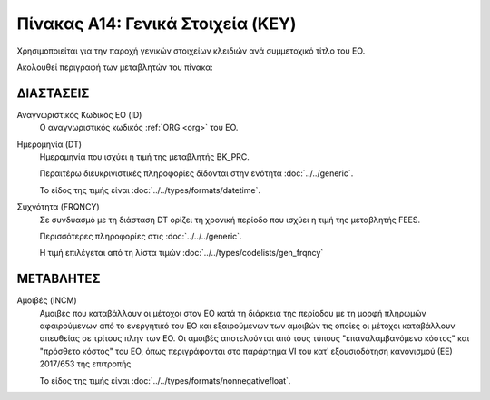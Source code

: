 Πίνακας A14: Γενικά Στοιχεία (KEY)
==================================
Χρησιμοποιείται για την παροχή γενικών στοιχείων κλειδιών ανά συμμετοχικό τίτλο
του ΕΟ. 

Ακολουθεί περιγραφή των μεταβλητών του πίνακα:

ΔΙΑΣΤΑΣΕΙΣ
----------

Αναγνωριστικός Κωδικός ΕΟ (ID)
    Ο αναγνωριστικός κωδικός :ref:`ORG <org>` του ΕΟ. 

Ημερομηνία (DT)
    Ημερομηνία που ισχύει η τιμή της μεταβλητής BK_PRC.

    Περαιτέρω διευκρινιστικές πληροφορίες δίδονται στην ενότητα :doc:`../../generic`.

    Το είδος της τιμής είναι :doc:`../../types/formats/datetime`.


Συχνότητα (FRQNCY)
    Σε συνδυασμό με τη διάσταση DT ορίζει τη χρονική περίοδο που ισχύει η τιμή της μεταβλητής FEES. 

    Περισσότερες πληροφορίες στις :doc:`../../../generic`.

    Η τιμή επιλέγεται από τη λίστα τιμών :doc:`../../types/codelists/gen_frqncy`


ΜΕΤΑΒΛΗΤΕΣ
----------

Αμοιβές (INCM)
    Αμοιβές που καταβάλλουν οι μέτοχοι στον ΕΟ κατά τη διάρκεια της περίοδου με τη μορφή πληρωμών αφαιρούμενων από το ενεργητικό του ΕΟ και εξαιρούμενων των αμοιβών τις οποίες οι μέτοχοι καταβάλλουν απευθείας σε τρίτους πλην των ΕΟ.  Οι αμοιβές αποτελούνται από τους τύπους "επαναλαμβανόμενο κόστος" και "πρόσθετο κόστος" του ΕΟ, όπως περιγράφονται στο παράρτημα VI του κατ᾽ εξουσιοδότηση κανονισμού (ΕΕ) 2017/653 της επιτροπής
    
    Το είδος της τιμής είναι :doc:`../../types/formats/nonnegativefloat`.

